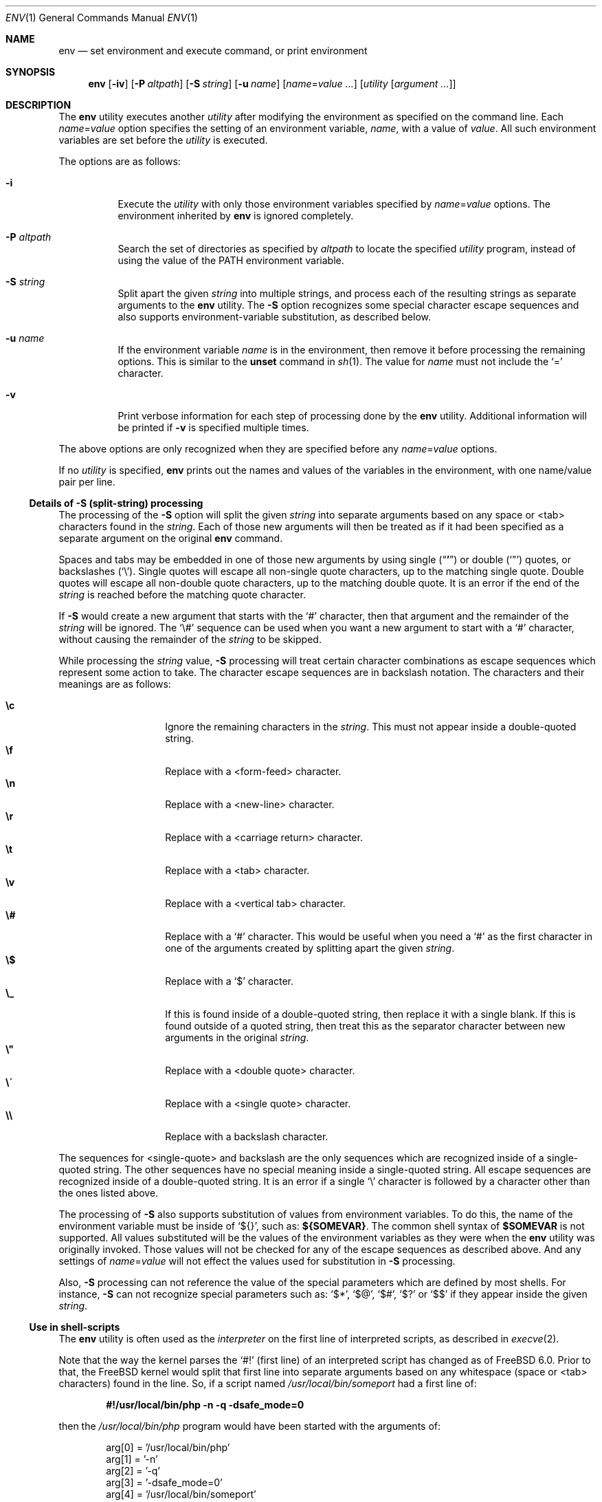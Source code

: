 .\" Copyright (c) 1980, 1990, 1993
.\"	The Regents of the University of California.  All rights reserved.
.\"
.\" This code is derived from software contributed to Berkeley by
.\" the Institute of Electrical and Electronics Engineers, Inc.
.\" Redistribution and use in source and binary forms, with or without
.\" modification, are permitted provided that the following conditions
.\" are met:
.\" 1. Redistributions of source code must retain the above copyright
.\"    notice, this list of conditions and the following disclaimer.
.\" 2. Redistributions in binary form must reproduce the above copyright
.\"    notice, this list of conditions and the following disclaimer in the
.\"    documentation and/or other materials provided with the distribution.
.\" 4. Neither the name of the University nor the names of its contributors
.\"    may be used to endorse or promote products derived from this software
.\"    without specific prior written permission.
.\"
.\" THIS SOFTWARE IS PROVIDED BY THE REGENTS AND CONTRIBUTORS ``AS IS'' AND
.\" ANY EXPRESS OR IMPLIED WARRANTIES, INCLUDING, BUT NOT LIMITED TO, THE
.\" IMPLIED WARRANTIES OF MERCHANTABILITY AND FITNESS FOR A PARTICULAR PURPOSE
.\" ARE DISCLAIMED.  IN NO EVENT SHALL THE REGENTS OR CONTRIBUTORS BE LIABLE
.\" FOR ANY DIRECT, INDIRECT, INCIDENTAL, SPECIAL, EXEMPLARY, OR CONSEQUENTIAL
.\" DAMAGES (INCLUDING, BUT NOT LIMITED TO, PROCUREMENT OF SUBSTITUTE GOODS
.\" OR SERVICES; LOSS OF USE, DATA, OR PROFITS; OR BUSINESS INTERRUPTION)
.\" HOWEVER CAUSED AND ON ANY THEORY OF LIABILITY, WHETHER IN CONTRACT, STRICT
.\" LIABILITY, OR TORT (INCLUDING NEGLIGENCE OR OTHERWISE) ARISING IN ANY WAY
.\" OUT OF THE USE OF THIS SOFTWARE, EVEN IF ADVISED OF THE POSSIBILITY OF
.\" SUCH DAMAGE.
.\"
.\" From @(#)printenv.1	8.1 (Berkeley) 6/6/93
.\" From FreeBSD: src/usr.bin/printenv/printenv.1,v 1.17 2002/11/26 17:33:35 ru Exp
.\" $FreeBSD: release/10.0.0/usr.bin/env/env.1 216370 2010-12-11 08:32:16Z joel $
.\"
.Dd April 17, 2008
.Dt ENV 1
.Os
.Sh NAME
.Nm env
.Nd set environment and execute command, or print environment
.Sh SYNOPSIS
.Nm
.Op Fl iv
.Op Fl P Ar altpath
.Op Fl S Ar string
.Op Fl u Ar name
.Op Ar name Ns = Ns Ar value ...
.Op Ar utility Op Ar argument ...
.Sh DESCRIPTION
The
.Nm
utility executes another
.Ar utility
after modifying the environment as
specified on the command line.
Each
.Ar name Ns = Ns Ar value
option specifies the setting of an environment variable,
.Ar name ,
with a value of
.Ar value .
All such environment variables are set before the
.Ar utility
is executed.
.Pp
The options are as follows:
.Bl -tag -width indent
.It Fl i
Execute the
.Ar utility
with only those environment variables specified by
.Ar name Ns = Ns Ar value
options.
The environment inherited
by
.Nm
is ignored completely.
.\"	-P
.It Fl P Ar altpath
Search the set of directories as specified by
.Ar altpath
to locate the specified
.Ar utility
program, instead of using the value of the
.Ev PATH
environment variable.
.\"	-S
.It Fl S Ar string
Split apart the given
.Ar string
into multiple strings, and process each of the resulting strings
as separate arguments to the
.Nm
utility.
The
.Fl S
option recognizes some special character escape sequences and
also supports environment-variable substitution, as described
below.
.\"	-u
.It Fl u Ar name
If the environment variable
.Ar name
is in the environment, then remove it before processing the
remaining options.
This is similar to the
.Ic unset
command in
.Xr sh 1 .
The value for
.Ar name
must not include the
.Ql =
character.
.\"	-v
.It Fl v
Print verbose information for each step of processing done by the
.Nm
utility.
Additional information will be printed if
.Fl v
is specified multiple times.
.El
.Pp
The above options are only recognized when they are specified
before any
.Ar name Ns = Ns Ar value
options.
.Pp
If no
.Ar utility
is specified,
.Nm
prints out the names and values
of the variables in the environment, with one name/value pair per line.
.\"
.Ss Details of Fl S Ss (split-string) processing
The processing of the
.Fl S
option will split the given
.Ar string
into separate arguments based on any space or <tab> characters found in the
.Ar string .
Each of those new arguments will then be treated as if it had been
specified as a separate argument on the original
.Nm
command.
.Pp
Spaces and tabs may be embedded in one of those new arguments by using
single
.Pq Dq Li '
or double
.Pq Ql \&"
quotes, or backslashes
.Pq Ql \e .
Single quotes will escape all non-single quote characters, up to
the matching single quote.
Double quotes will escape all non-double quote characters, up to
the matching double quote.
It is an error if the end of the
.Ar string
is reached before the matching quote character.
.Pp
If
.Fl S
would create a new argument that starts with the
.Ql #
character, then that argument and the remainder of the
.Ar string
will be ignored.
The
.Ql \e#
sequence can be used when you want a new argument to start
with a
.Ql #
character, without causing the remainder of the
.Ar string
to be skipped.
.Pp
While processing the
.Ar string
value,
.Fl S
processing will treat certain character combinations as escape
sequences which represent some action to take.
The character escape sequences are in backslash notation.
The characters and their meanings are as follows:
.Pp
.Bl -tag -width indent -offset indent -compact
.It Cm \ec
Ignore the remaining characters in the
.Ar string .
This must not appear inside a double-quoted string.
.It Cm \ef
Replace with a <form-feed> character.
.It Cm \en
Replace with a <new-line> character.
.It Cm \er
Replace with a <carriage return> character.
.It Cm \et
Replace with a <tab> character.
.It Cm \ev
Replace with a <vertical tab> character.
.It Cm \e#
Replace with a
.Ql #
character.
This would be useful when you need a
.Ql #
as the first character in one of the arguments created
by splitting apart the given
.Ar string .
.It Cm \e$
Replace with a
.Ql $
character.
.It Cm \e_
If this is found inside of a double-quoted string, then replace it
with a single blank.
If this is found outside of a quoted string, then treat this as the
separator character between new arguments in the original
.Ar string .
.It Cm \e"
Replace with a <double quote> character.
.It Cm \e\'
Replace with a <single quote> character.
.It Cm \e\e
Replace with a backslash character.
.El
.Pp
The sequences for <single-quote> and backslash are the only sequences
which are recognized inside of a single-quoted string.
The other sequences have no special meaning inside a single-quoted
string.
All escape sequences are recognized inside of a double-quoted string.
It is an error if a single
.Ql \e
character is followed by a character other than the ones listed above.
.Pp
The processing of
.Fl S
also supports substitution of values from environment variables.
To do this, the name of the environment variable must be inside of
.Ql ${} ,
such as:
.Li ${SOMEVAR} .
The common shell syntax of
.Li $SOMEVAR
is not supported.
All values substituted will be the values of the environment variables
as they were when the
.Nm
utility was originally invoked.
Those values will not be checked for any of the escape sequences as
described above.
And any settings of
.Ar name Ns = Ns Ar value
will not effect the values used for substitution in
.Fl S
processing.
.Pp
Also,
.Fl S
processing can not reference the value of the special parameters
which are defined by most shells.
For instance,
.Fl S
can not recognize special parameters such as:
.Ql $* ,
.Ql $@ ,
.Ql $# ,
.Ql $?
or
.Ql $$
if they appear inside the given
.Ar string .
.\"
.Ss Use in shell-scripts
The
.Nm
utility is often used as the
.Ar interpreter
on the first line of interpreted scripts, as
described in
.Xr execve 2 .
.Pp
Note that the way the kernel parses the
.Ql #!
(first line) of an interpreted script has changed as of
.Fx 6.0 .
Prior to that, the
.Fx
kernel would split that first line into separate arguments based
on any whitespace (space or <tab> characters) found in the line.
So, if a script named
.Pa /usr/local/bin/someport
had a first line of:
.Pp
.Dl "#!/usr/local/bin/php -n -q -dsafe_mode=0"
.Pp
then the
.Pa /usr/local/bin/php
program would have been started with the arguments of:
.Bd -literal -offset indent
arg[0] = '/usr/local/bin/php'
arg[1] = '-n'
arg[2] = '-q'
arg[3] = '-dsafe_mode=0'
arg[4] = '/usr/local/bin/someport'
.Ed
.Pp
plus any arguments the user specified when executing
.Pa someport .
However, this processing of multiple options on the
.Ql #!
line is not the way any other operating system parses the
first line of an interpreted script.
So after a change which was made for
.Fx 6.0
release, that script will result in
.Pa /usr/local/bin/php
being started with the arguments of:
.Bd -literal -offset indent
arg[0] = '/usr/local/bin/php'
arg[1] = '-n -q -dsafe_mode=0'
arg[2] = '/usr/local/bin/someport'
.Ed
.Pp
plus any arguments the user specified.
This caused a significant change in the behavior of a few scripts.
In the case of above script, to have it behave the same way under
.Fx 6.0
as it did under earlier releases, the first line should be
changed to:
.Pp
.Dl "#!/usr/bin/env -S /usr/local/bin/php -n -q -dsafe_mode=0"
.Pp
The
.Nm
utility will be started with the entire line as a single
argument:
.Pp
.Dl "arg[1] = '-S /usr/local/bin/php -n -q -dsafe_mode=0'"
.Pp
and then
.Fl S
processing will split that line into separate arguments before
executing
.Pa /usr/local/bin/php .
.\"
.Sh ENVIRONMENT
The
.Nm
utility uses the
.Ev PATH
environment variable to locate the requested
.Ar utility
if the name contains no
.Ql /
characters, unless the
.Fl P
option has been specified.
.Sh EXIT STATUS
.Ex -std
An exit status of 126 indicates that
.Ar utility
was found, but could not be executed.
An exit status of 127 indicates that
.Ar utility
could not be found.
.Sh EXAMPLES
Since the
.Nm
utility is often used as part of the first line of an interpreted script,
the following examples show a number of ways that the
.Nm
utility can be useful in scripts.
.Pp
The kernel processing of an interpreted script does not allow a script
to directly reference some other script as its own interpreter.
As a way around this, the main difference between
.Pp
.Dl #!/usr/local/bin/foo
and
.Dl "#!/usr/bin/env /usr/local/bin/foo"
.Pp
is that the latter works even if
.Pa /usr/local/bin/foo
is itself an interpreted script.
.Pp
Probably the most common use of
.Nm
is to find the correct interpreter for a script, when the interpreter
may be in different directories on different systems.
The following example will find the
.Ql perl
interpreter by searching through the directories specified by
.Ev PATH .
.Pp
.Dl "#!/usr/bin/env perl"
.Pp
One limitation of that example is that it assumes the user's value
for
.Ev PATH
is set to a value which will find the interpreter you want
to execute.
The
.Fl P
option can be used to make sure a specific list of directories is
used in the search for
.Ar utility .
Note that the
.Fl S
option is also required for this example to work correctly.
.Pp
.Dl "#!/usr/bin/env -S -P/usr/local/bin:/usr/bin perl"
.Pp
The above finds
.Ql perl
only if it is in
.Pa /usr/local/bin
or
.Pa /usr/bin .
That could be combined with the present value of
.Ev PATH ,
to provide more flexibility.
Note that spaces are not required between the
.Fl S
and
.Fl P
options:
.Pp
.Dl "#!/usr/bin/env -S-P/usr/local/bin:/usr/bin:${PATH} perl"
.Sh COMPATIBILITY
The
.Nm
utility accepts the
.Fl
option as a synonym for
.Fl i .
.Sh SEE ALSO
.Xr printenv 1 ,
.Xr sh 1 ,
.Xr execvp 3 ,
.Xr environ 7
.Sh STANDARDS
The
.Nm
utility conforms to
.St -p1003.1-2001 .
The
.Fl P , S , u
and
.Fl v
options are non-standard extensions supported by
.Fx ,
but which may not be available on other operating systems.
.Sh HISTORY
The
.Nm
command appeared in
.Bx 4.4 .
The
.Fl P , S
and
.Fl v
options were added in
.Fx 6.0 .
.Sh BUGS
The
.Nm
utility does not handle values of
.Ar utility
which have an equals sign
.Pq Ql =
in their name, for obvious reasons.
.Pp
The
.Nm
utility does not take multibyte characters into account when
processing the
.Fl S
option, which may lead to incorrect results in some locales.
